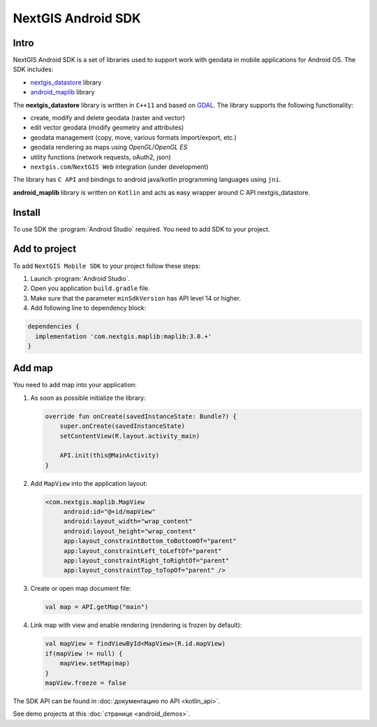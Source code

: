 .. sectionauthor:: Dmitry Baryshnikov <dmitry.baryshnikov@nextgis.com>
.. NextGIS Mobile Android SDK

NextGIS Android SDK
====================

Intro
----------

NextGIS Android SDK is a set of libraries used to support work with geodata in mobile applications for Android OS. The SDK includes:

* `nextgis_datastore <https://github.com/nextgis/nextgis_datastore>`_ library
* `android_maplib <https://github.com/nextgis/android_maplib>`_ library

The **nextgis_datastore** library is written in ``С++11`` and based on `GDAL <http://gdal.org/>`_. The library supports the following functionality:

* create, modify and delete geodata (raster and vector)
* edit vector geodata (modify geometry and attributes)
* geodata management (copy, move, various formats import/export, etc.)
* geodata rendering as maps using `OpenGL/OpenGL ES`
* utility functions (network requests, oAuth2, json)
* ``nextgis.com``/``NextGIS Web`` integration (under development)

The library has ``С API`` and bindings to android java/kotlin programming languages using ``jni``.

**android_maplib** library is written on ``Kotlin`` and acts as easy wrapper around C API nextgis_datastore.

Install
----------

To use SDK the :program:`Android Studio` required. You need to add SDK to your project.

Add to project
----------------------

To add ``NextGIS Mobile SDK`` to your project follow these steps:

1. Launch :program:`Android Studio`.
2. Open you application ``build.gradle`` file.
3. Make sure that the parameter ``minSdkVersion`` has API level 14 or higher.
4. Add following line to dependency block:

.. code-block:: gradle

    dependencies {
      implementation 'com.nextgis.maplib:maplib:3.0.+'
    }

Add map
-----------------

You need to add map into your application:

1. As soon as possible initialize the library:

   .. code-block:: kotlin

      override fun onCreate(savedInstanceState: Bundle?) {
          super.onCreate(savedInstanceState)
          setContentView(R.layout.activity_main)

          API.init(this@MainActivity)
      }

2. Add ``MapView`` into the application layout:

   .. code-block:: xml

       <com.nextgis.maplib.MapView
            android:id="@+id/mapView"
            android:layout_width="wrap_content"
            android:layout_height="wrap_content"
            app:layout_constraintBottom_toBottomOf="parent"
            app:layout_constraintLeft_toLeftOf="parent"
            app:layout_constraintRight_toRightOf="parent"
            app:layout_constraintTop_toTopOf="parent" />

3. Create or open map document file:

   .. code-block:: kotlin

      val map = API.getMap("main")


4. Link map with view and enable rendering (rendering is frozen by default):

   .. code-block:: kotlin

      val mapView = findViewById<MapView>(R.id.mapView)
      if(mapView != null) {
          mapView.setMap(map)
      }
      mapView.freeze = false

The SDK API can be found in :doc:`документацию по API <kotlin_api>`.

See demo projects at this :doc:`странице <android_demos>`.
